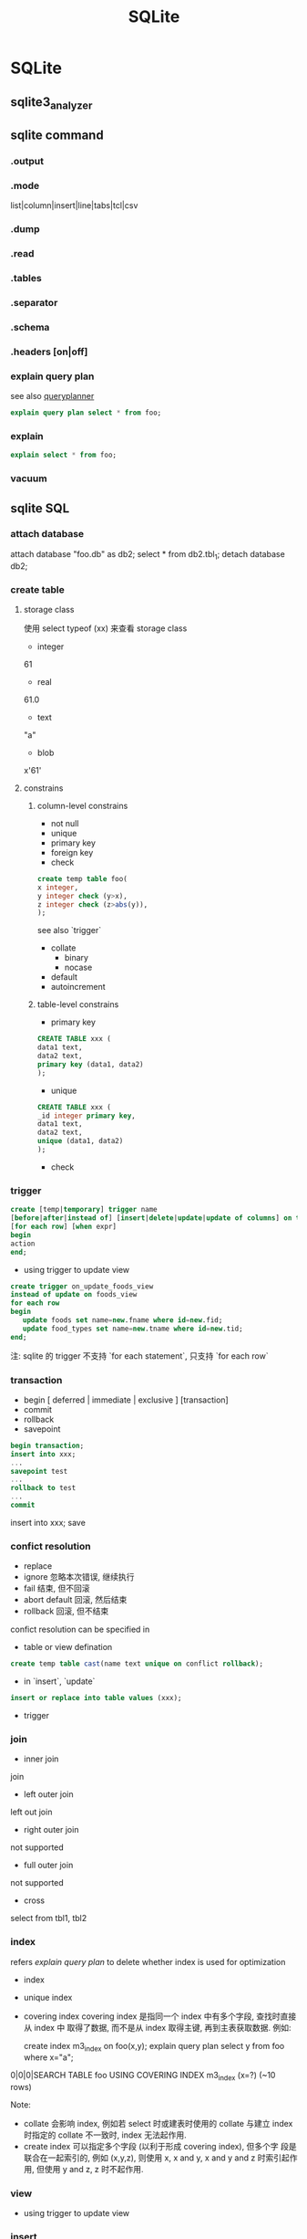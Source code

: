 #+TITLE: SQLite
* SQLite
** sqlite3_analyzer
** sqlite command
*** .output
*** .mode
list|column|insert|line|tabs|tcl|csv
*** .dump
*** .read
*** .tables
*** .separator
*** .schema
*** .headers [on|off]
*** explain query plan
see also [[http://www.sqlite.org/queryplanner.html][queryplanner]]
#+BEGIN_SRC sql
explain query plan select * from foo;
#+END_SRC
*** explain
#+BEGIN_SRC sql
explain select * from foo;
#+END_SRC
*** vacuum
** sqlite SQL
*** attach database
attach database "foo.db" as db2;
select * from db2.tbl_1;
detach database db2;
*** create table
**** storage class
使用 select typeof (xx) 来查看 storage class

- integer
61
- real
61.0
- text
"a"
- blob
x'61'

**** constrains
***** column-level constrains
- not null
- unique
- primary key
- foreign key
- check
#+BEGIN_SRC sql
  create temp table foo(
  x integer,
  y integer check (y>x),
  z integer check (z>abs(y)),
  );
#+END_SRC
see also `trigger`
- collate
  - binary
  - nocase
- default
- autoincrement
***** table-level constrains
- primary key
#+BEGIN_SRC sql
  CREATE TABLE xxx (
  data1 text,
  data2 text,
  primary key (data1, data2)
  );
#+END_SRC
- unique
#+BEGIN_SRC sql
  CREATE TABLE xxx (
  _id integer primary key,
  data1 text,
  data2 text,
  unique (data1, data2)
  );
#+END_SRC
- check
*** trigger
#+BEGIN_SRC sql
  create [temp|temporary] trigger name
  [before|after|instead of] [insert|delete|update|update of columns] on table
  [for each row] [when expr]
  begin
  action
  end;
#+END_SRC
- using trigger to update view
#+BEGIN_SRC sql
  create trigger on_update_foods_view
  instead of update on foods_view
  for each row
  begin
     update foods set name=new.fname where id=new.fid;
     update food_types set name=new.tname where id=new.tid;
  end;
#+END_SRC
注: sqlite 的 trigger 不支持 `for each statement`, 只支持 `for each row`
*** transaction
- begin [ deferred | immediate | exclusive ] [transaction] 
- commit
- rollback
- savepoint
#+BEGIN_SRC sql
  begin transaction;
  insert into xxx;
  ...
  savepoint test
  ...
  rollback to test
  ...
  commit
#+END_SRC
  insert into xxx;
  save
*** confict resolution
- replace
- ignore
  忽略本次错误, 继续执行
- fail
  结束, 但不回滚
- abort
  default
  回滚, 然后结束
- rollback
  回滚, 但不结束

confict resolution can be specified in
- table or view defination
#+BEGIN_SRC sql
create temp table cast(name text unique on conflict rollback);
#+END_SRC
- in `insert`, `update`
#+BEGIN_SRC sql
insert or replace into table values (xxx);
#+END_SRC
- trigger
*** join
- inner join
join
- left outer join
left out join
- right outer join
not supported
- full outer join
not supported
- cross
select from tbl1, tbl2
*** index
refers [[explain query plan]] to delete whether index is used for optimization

- index
- unique index
- covering index
  covering index 是指同一个 index 中有多个字段, 查找时直接从 index 中
  取得了数据, 而不是从 index 取得主键, 再到主表获取数据. 例如:

  create index m3_index on foo(x,y);
  explain query plan select y from foo where x="a";

0|0|0|SEARCH TABLE foo USING COVERING INDEX m3_index (x=?) (~10 rows)

Note:
- collate 会影响 index, 例如若 select 时或建表时使用的 collate 与建立
  index 时指定的 collate 不一致时, index 无法起作用.
- create index 可以指定多个字段 (以利于形成 covering index), 但多个字
  段是联合在一起索引的, 例如 (x,y,z), 则使用 x, x and y, x and y and
  z 时索引起作用, 但使用 y and z, z 时不起作用.

*** view
- using trigger to update view
*** insert
*** update
*** select

#+BEGIN_EXAMPLE

          -+-------------------------------------------------------------------------------------+
           |       -+-----------------------------------------------------------+                |        result
           |        |                        -+---------------+                 |                |          ^
           |        |                         |               |                 |                |          |
SELECT DISTINCT heading FROM tables WHERE predicate GROUP BY columns HAVING predicate ORDER BY columns LIMIT init,int;
           | 6      | 5         | 1           | 2             | 3               | 4              | 7        | 8
           |        |           |             |               |                 |                |          |
          -+--------+          -+-------------+              -+-----------------+               -+----------+

#+END_EXAMPLE
**** distinct
distinct 可以同时修饰多个字段
#+BEGIN_SRC sql
select distinct id, name from xxx;
#+END_SRC
表示只有 (id,name) 都相同时才算相同
**** where
**** group by
**** having
**** order by
**** limit
**** sub-query
- for `select`
#+BEGIN_SRC sql
  select _id, (select name from xx where _id=f._id ) from xx as f;
#+END_SRC
- for `from`
#+BEGIN_SRC sql
  select _id from (select _id,name from xxx);
#+END_SRC
- for `order by`
#+BEGIN_SRC sql
  select _id from xxx as f order by (select score from xxx where _id=f._id);
#+END_SRC
- for `where'
#+BEGIN_SRC sql
select _id from xxx where _id in (select _id from xxx);
#+END_SRC

Note:
- sub-query 几乎可以用在任何地方
- sub-query 通常需要设置别名
- sub-query 只能返回一列.
- sub-query 有时需要返回一行 (例如在 order by 的场合), 这时若返回多行,
  则系统只会使用第一行.
**** compound query
compound query 要求各个查询返回相同的例, 且只能在 compound query 最后
有一个 order by
***** union [all]
a | b
***** intercept
a & b
***** except
a - b
**** conditional result
used to transform column values
#+BEGIN_SRC sql
  case value
    when x then value_x
    when y then value_y
    when z then value_z
    else default_value
  end
#+END_SRC
#+BEGIN_SRC sql
  select name,(select
                case
                when count(*) > 4 then 'Very High'
                when count(*) = 4 then 'High'
                when count(*) in (2,3) then 'Moderate'
                else 'Low'
                end
                from foods_episodes
                where food_id=f.id) as frequency
  from foods f
  where frequency like '%High'

#+END_SRC
*** functions
**** core functions
- LAST_INSERT_ROWID()
- coalesce (x, y, z, ...)
  return the first not null value, or null

  e.g. coalesce (null, 1, 2, null) returns 1
- ifnull (x, y)
  ifnull (x, y) <==> coalesce(x, y)
- nullif (x, y)
  若 x,y 相同返回 null, 否则返回 x.
- glob
- like
- substr
- trim
- ltrim
- rtrim
- instr
- quote
- length
- lower
- upper
- abs
- max
- min
- random
- replace
- hex
- round
- date
**** aggregation function
- avg
- sum
- total
- max
- min
- count (x)
- count (*)
*** fts
*** Summary
**** cross-join != full-outer-join
例如, 若 A 表为 3 条, 其中 _id 分别为 1,2,3. B 表为 4 条, _id 分别为
5,6,7,8, 则:
- select * from A, B where A._id = B._id 返回 0 条
- select * from A full outer join B on A._id = B._id 返回 7 条 (此处为
  假设 full-outer-join 是支持的)
**** having 与 where 的区别
- haveing 发生在 group by 之后, 而 where 发生在 group by 之前;
- 可以使用 aggregation 函数
**** aggregation 函数只可以使用在 select 之后和 having 之后
**** 使用两个 left-outer-join 模拟 full-outer-join
#+BEGIN_SRC sql
  select * from A left outer join B on A._id = B._id
  UNION
  select * from B left outer join A on A._id = B._id
#+END_SRC
**** distinct 可以使用 group by 来模拟
**** compound query 只允许在最后使用一个 order-by, 不过可以用 sub-query 来跳过这一限制
**** sub-query 几乎可以使用在任何地方, 不过只允许返回一列, 但可以返回多行 (虽然有时只有第一行有效)
**** sqlite 允许在有 group by 中查询中 select group-by 之外的字段, 只是结果是不可靠的. 例如:

#+BEGIN_SRC sql
select name, id from xxx group by id;
#+END_SRC

同理适用于 aggregation functions, 例如:

#+BEGIN_SRC sql
select *, count(*) from xxx;
#+END_SRC

**** integer primary key => autoincrement (but with filling-gaps)
**** autoincrement 会导致后续的值一定比之前的大 (不会有 filling-gaps 效果), 当到达最大值后, 返回 data is full error
这一点需要与 integer primary key 区别
**** autoincrement 必须在 integer primary key 后使用
**** storage class vs. sort
storage class 与列的定义无关, 它取决了输入的数据的格式:
61, 61,0, "a", x'61', null 的 storage class 分别为 integer, real,
text, blob, null

不同的 storage class 的排序规则:
null < integer = real < text < blob

see also [[type affinity]]
**** sqlite 的 view 是不可修改的, 但可以用 trigger 来模拟实现可修改的 view
**** index 可以同时指定多个字段, 以便使用 covering index, 但要注意查询条件, 例如
(x,y,z)三个字段的索引,使用 x, x and y, x and y and z 会使用索引, 但
y, y and z, z 不会.
**** 一次查询可能会使用多个索引, 例如使用 or 的情况下:
create index m1_index on foo(x);
create index m1_index on foo(y);
select x from foo where x="a" or y="a";
0|0|0|SEARCH TABLE foo USING INDEX m1_index (x=?) (~10 rows)
0|0|0|SEARCH TABLE foo USING INDEX m2_index (y=?) (~10 rows)
**** unique index
**** 有些情况下 index 无法使用, 例如
- glob "a*"
- like (测试了下似乎 sqlite 并不会对 like 进行优化, 可能和版本有关?)
- 多列索引时有些情况
- select xx from xx where length(x)=5, 等
**** savepoint & rollback to
**** conflict resolution
**** attach database
** sqlite limitation
- 不支持 right/full outer join
- 不完全的 alter table 支持
- 不完全的触发器支持
- 视图是只读的
- 不支持物化的视图
- 不支持 GRAND and REVOKE
- 不支持表/行级别的锁
- 不支持存储过程
** sqlite pragma
*** auto_vacuum = 0/1
*** cache_size
cache_size 表示 writer 在真正 flush 日志文件和 page cache 之前, 最多
能 cache 多少修改.

*** default_cache_size
*** case_sensitive_like = 0/1
*** count_change = 0/1
*** encoding = "UTF-8"
*** page_size = bytes
*** max_page_count
*** synchronous = FULL/NORMAL/OFF
synchronous 表示 write 在 commit 或 cache 满后如何 flush 日志文件.

特别的,在 WAL 模式下, synchronous 为 NORMAL 时 commit 也不再写数据库,
只有checkout 时才刷新.
*** vdbe_trace=ON/OFF
** optimization
*** 使用索引
*** 避免 transient table (subquery)
许多 sqlite 操作例如 order by, aggregation, subquery 等需要使用到
transient table 来暂存中间结果, 尤其是 subquery. 这些 transient table主
要的问题是无法使用 index.
- 使用显式的 temp table 并使用索引?
*** automatic index
*** view 与 subquery 类似, 无法使用索引
*** join 的顺序
*** 使用 limit
** references
[[http://www.sqlite.org/syntaxdiagrams.html][Syntax Diagrams For SQLite]]
** Other
*** WAL
Write Ahead Logging (WAL) 是与 sqlite 默认的 rollback journal (或
delete journal, shadow paging) 完全不同的一种 journal mode. 通过 WAL,
数据库可以做到读和写互相完全不干扰, 并且减少 IO 操作.

**** How WAL works
当 commit 一个 write transaction 时, rollback journal 的作法是先刷新所
有修改到 journal, 然后再刷新 cache 到数据库. 而 WAL 的作法是只将修
改刷新到 wal journal 中, 而不修改数据库. 只有当用户调用 pragma
wal_checkpoint 或 超过 1000 页被修改时, wal journal 中的修改才会
被写回到数据库.

为了使 read transaction 能读到最新的数据, 每个 read transaction 开始时
会扫描 wal journal, 并在 wal file 中记下一个 mark point, 在读数据库时,
根据一个 wal index shm 判断要读的 page 是否在 wal journal 中, 若存在,
并且不超过 mark point, 则使用 wal journal 中的数据, 否则使用数据库中的
数据. 这样可以使得读写不用互相等待. (但这样有一点问题, 就是无法保证读到
最新的数据, 因为有可能在读的过程中, 又有新的数据追加到 wal journal
file 中 makr point 之后)

***** WAL 的优点

- 读写互不影响
- 降低了IO的使用

  commit 只需要写 wal journal file, 不需要写数据库. 特别的, 若 WAL 模式
  下设置 pragma synchronous 为 NORMAL 的话,则 commit 根本不会导致 IO 操
  作,只有 checkpoint 才会.  因此, 在 wal 模式下, commit 不进行 IO 可能
  会导致异常重启后数据丢失, 但不会造成数据库崩溃.

  checkpoint 进行的 IO 操作包括:
  1. 写 wal 到磁盘
  2. 写 wal 到数据库
  3. 重置 wal

***** WAL 的缺点

- 可能无法读到"最新"的数据, 因为 read transaction 无法 block write
  transaction
- 过大的 read transaction 会阻止 checkpoint (当 read transaction 正在进
  行时, 虽然允许 write transaction 追加数据到 wal journal, 但不允许清空,
  因为 read transaction 已经在journal 中标记了 mark point), 进而导致
  wal journal 过大, 从而使 read transaction 变慢

***** WAL 的配置
- pragma journal_mode=wal 开启 wal 模式
- pragma journal_mode=delete 关闭 wal 模式
- wal 模式的配置是 persistent 的
- pragma wal_autocheckpoint=1000 设置 autocheckpoint 的 thresh-hold
  特别的, 这个值越大, 则写的性能越高, 这个值越小, 则读的性能越好.

**** 关于 WAL journal file 的一个实验
#+BEGIN_SRC sql
  -- these are auto-committed
  insert into test values ("a", 1);
  insert into test values ("a", 1);
  insert into test values ("a", 1);
  -- 现在, 记录应该存在 test.db-wal 中, 但还没有写到数据库中
  -- case A: 不调用 pragma wal_checkpoint
    -- kill sqlite3_process
    -- case A1: 先删除 test.db-wal, 再打开 test.db
      select count(*) from test where name="a";
      0
    -- case A2: 不删除 test.db-wal, 找开 test.db
      select count(*) from test where name="a";
      3
  -- case B: 调用 pragma wal_checkpoint
    -- kill sqlite3_process
    -- 无论是否删除 test.db-wal, 打开 test.db
      select count(*) from test where name="a";
      3
#+END_SRC

*** FTS
FTS (Full Text Search), 即全文检索,主要有以下几个方面:

- stemming (词根)
- tokenizer &  word segregation (分词)
- inverted index (倒排索引)

**** stemming
http://en.wikipedia.org/wiki/Stemming

A stemmer for English, for example, should identify the string "cats" (and
possibly "catlike", "catty" etc.) as based on the root "cat".and "stemmer",
"stemming", "stemmed" as based on "stem".

A stemming algorithm reduces the words "fishing", "fished", "fish", and "fisher"
to the root word, "fish". On the other hand, "argue", "argued", "argues",
"arguing", and "argus" reduce to the stem "argu"

android contacts provider 就是使用的一种叫做 porter 的 stemmer 算法, 所以用 cat
可以查找到名为 catty 的人也是正常的.
**** tokenizer and word segregation (分词)
全文检索是基于`关键字`匹配的检索, 与传统的 grep 等检索方法不同, 全文检索需要先建
立索引文件, 建立索引文件的第一步就是将全文分解为一系列的关键字. 例如:

"A stemmer for English, for example, should identify the string "cats" (and
possibly "catlike", "catty" etc.) as based on the root "cat""

这句话可能会被分解为以下的关键字:

stem, english, example, identify, string, cat, possible, base, root

tokenize 的过程主要分为三步:
1. 分词, 对英文来说, 基本就是以空格来分词
2. 抛弃一些 stop words, 如 a, for, should, and ,etc, as, on 等
3. 对剩下的非 stop words 使用 stemming 算法, 例如 cats->cat, stemmer->stem

***** 分词
英文分词比较简单,就是以空格来分词, 对于中文或其他一些语言就麻烦的多, 以中文为例,
主要有以下几种分词方法:

1. N元分词
   就是简单的每N个字算一个词,
   - 1元分词:
   英/文/分/词/比/较/简/单

   - 2元交叉为例:
   英文/文分/分词/词比/比较/较简/简单

2. 基于词典匹配的分词
   - 正向最大匹配
     "市场/中国/有/企业/才能/发展"
   - 逆向最大匹配
     "市场/中/国有/企业/才能/发展"
   - 双向最大匹配
3. 基于统计的分词


从目前存在的项目看, 综合N元分词与基于词典匹配的分词是主流的方法, 以 Apache
Lucene 为例: 它包含以下几种中文分词算法:
http://blog.csdn.net/chaocy/article/details/5938741

- StandardAnalyzer & ChineseAnalyzer (一元分词)

2008/年/8/月/8/日/晚/举/世/瞩/目/的/北/京/第/二/十/九/届/奥/林/匹/克/运/动/会/开
/幕/式/在/国/家/体/育/场/隆/重/举/行

- CJKAnalyzer (交叉二元分词)

2008/年/8/月/8/日晚/举世/世瞩/瞩目/目的/的北/北京/京第/第二/二十/十九/九届/届奥/
奥林/林匹/匹克/克运/运动/动会/会开/开幕/幕式/式在/在国/国家/家体/体育/育场/场隆/
隆重/重举/举行/

- MIK_CAnalyzer  (最大匹配+二元交叉)

2008年/8月/8日/晚/举世瞩目/目的/北京/第二十九届/奥林匹克运动会/开
幕式/在国/国家/体育场/隆重举行/

- etc

sqlite3 中因为支持 FTS, 所以也支持几种分词算法:
- simple
  针对英文, 根据空格分词
- porter
  针对英文, 使用 port stemmer
- icu
  使用 icu 库进行简单分词, 没有看懂 fts_icu 的源码, 从分词结果看类似于一元分词
  (待确定)

**** inverted index (倒排索引)
通过分词算法确定关键词后, FTS 会使用倒排索引建立索引, 例如全文有两句话:

`今天天气怎么样.
今天天气不错. `

- 分词的结果

  今天/天气/怎么样/今天/天气/不错

- 倒排索引结果

  今天->1,0;2,0
  天气->1,2;2,2
  怎么样->1,4
  不错->2,4

倒排索引的结果通常会以一种高效的利于查找的形式保存到索引文件中, 例如根据关键字排
序, 或使用 B 树
**** 查找过程
根据索引文件格式的不同, 查找的过程有所区别, 以 B 树为例, 查找过程就是以查找字符
串为KEY在B树中查找该关键字,查到的VALUE就是该关键字在文档中的行列位置.

全文查找速度很快,但有一个明显的缺点: 检索的效果依赖于关键字的选择.

例如,
- 使用 "tty" 无法检索到 " hello kitty "这句话
- 使用 "天天" 可能无法检索到 "今天天气不错"

**** FTS in sqlite3
- create virtual table search_index using fts3(content TEXT, tokenize=porter);
  tokenize 可以为 simple, porter, icu, 但默认情况下 icu tokenizer 功能没有被编译
  到 sqlite3 中
- select * from search_index where content match "token1 token2"
- select * from search_index where content match "tok*"

*** ICU
*** R-Tree
*** SQLite Optimization FAQ

http://web.utk.edu/~jplyon/sqlite/SQLite_optimization_FAQ.html
